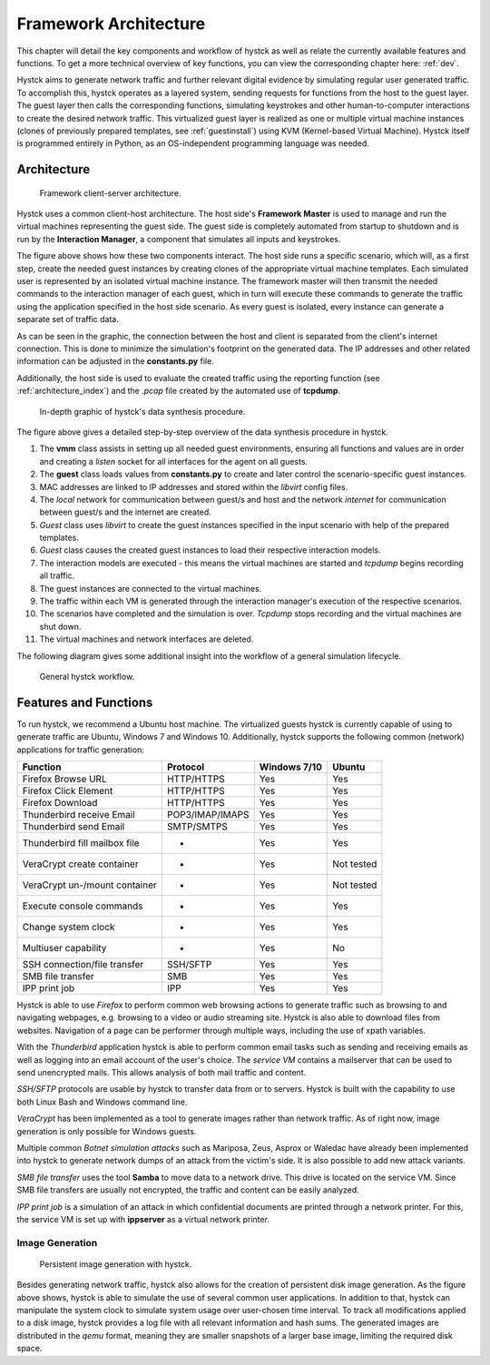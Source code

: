 .. _arch:

*****************************
Framework Architecture
*****************************

This chapter will detail the key components and workflow of hystck as well as relate the currently available features and functions.
To get a more technical overview of key functions, you can view the corresponding chapter here: :ref:`dev`.

Hystck aims to generate network traffic and further relevant digital evidence by simulating regular user generated traffic.
To accomplish this, hystck operates as a layered system, sending requests for functions from the host to the guest layer. The guest
layer then calls the corresponding functions, simulating keystrokes and other human-to-computer interactions to create the desired network traffic.
This virtualized guest layer is realized as one or multiple virtual machine instances (clones of previously
prepared templates, see :ref:`guestinstall`) using KVM (Kernel-based Virtual Machine).
Hystck itself is programmed entirely in Python, as an OS-independent programming language was needed.


Architecture
########################

.. figure:: ../../figures/client-server-architecture.PNG
    :alt: Framework client-server architecture.

    Framework client-server architecture.

Hystck uses a common client-host architecture. The host side's **Framework Master** is used to manage and run the
virtual machines representing the guest side. The guest side is completely automated from startup to shutdown and is
run by the **Interaction Manager**, a component that simulates all inputs and keystrokes.

The figure above shows how these two components interact. The host side runs a specific scenario, which will, as a first step, create the needed guest
instances by creating clones of the appropriate virtual machine templates. Each simulated user is represented by an isolated virtual machine instance.
The framework master will then transmit the needed commands to the interaction manager of each guest, which in turn will execute these commands to generate the traffic using the application specified
in the host side scenario. As every guest is isolated, every instance can generate a separate set of traffic data.

As can be seen in the graphic, the connection between the host and client is separated from the client's
internet connection. This is done to minimize the simulation's footprint on the generated data. The IP addresses and other
related information can be adjusted in the **constants.py** file.

Additionally, the host side is used to evaluate the created traffic using the reporting function (see :ref:`architecture_index`) and the *.pcap* file
created by the automated use of **tcpdump**.


.. figure:: ../../figures/hystck_simulation_procedure_2.png
        :alt: In-depth graphic of hystck's data synthesis procedure.

        In-depth graphic of hystck's data synthesis procedure.


The figure above gives a detailed step-by-step overview of the data synthesis procedure in hystck.

1. The **vmm** class assists in setting up all needed guest environments, ensuring all functions and values are in order and creating a *listen* socket for all interfaces for the agent on all guests.

2. The **guest** class loads values from **constants.py** to create and later control the scenario-specific guest instances.

3. MAC addresses are linked to IP addresses and stored within the *libvirt* config files.

4. The *local* network for communication between guest/s and host and the network *internet* for communication between guest/s and the internet are created.

5. *Guest* class uses *libvirt* to create the guest instances specified in the input scenario with help of the prepared templates.

6. *Guest* class causes the created guest instances to load their respective interaction models.

7. The interaction models are executed - this means the virtual machines are started and *tcpdump* begins recording all traffic.

8. The guest instances are connected to the virtual machines.

9. The traffic within each VM is generated through the interaction manager's execution of the respective scenarios.

10. The scenarios have completed and the simulation is over. *Tcpdump* stops recording and the virtual machines are shut down.

11. The virtual machines and network interfaces are deleted.

The following diagram gives some additional insight into the workflow of a general simulation lifecycle.

.. figure:: ../../figures/hystck-workflow.png
        :alt: General hystck workflow.

        General hystck workflow.






Features and Functions
#######################

To run hystck, we recommend a Ubuntu host machine. The virtualized guests hystck is currently capable of using to generate
traffic are Ubuntu, Windows 7 and Windows 10. Additionally, hystck supports the following common (network) applications for
traffic generation:

+------------------------------+-----------------+----------------+------------+
|Function                      |Protocol         | Windows 7/10   | Ubuntu     |
+==============================+=================+================+============+
|Firefox Browse URL            |HTTP/HTTPS       |Yes             |Yes         |
+------------------------------+-----------------+----------------+------------+
|Firefox Click Element         |HTTP/HTTPS       |Yes             |Yes         |
+------------------------------+-----------------+----------------+------------+
|Firefox Download              |HTTP/HTTPS       |Yes             |Yes         |
+------------------------------+-----------------+----------------+------------+
|Thunderbird receive Email     |POP3/IMAP/IMAPS  |Yes             |Yes         |
+------------------------------+-----------------+----------------+------------+
|Thunderbird send Email        |SMTP/SMTPS       |Yes             |Yes         |
+------------------------------+-----------------+----------------+------------+
|Thunderbird fill mailbox file |-                |Yes             |Yes         |
+------------------------------+-----------------+----------------+------------+
|VeraCrypt create container    |-                |Yes             |Not tested  |
+------------------------------+-----------------+----------------+------------+
|VeraCrypt un-/mount container |-                |Yes             |Not tested  |
+------------------------------+-----------------+----------------+------------+
|Execute console commands      |-                |Yes             |Yes         |
+------------------------------+-----------------+----------------+------------+
|Change system clock           |-                |Yes             |Yes         |
+------------------------------+-----------------+----------------+------------+
|Multiuser capability          |-                |Yes             |No          |
+------------------------------+-----------------+----------------+------------+
|SSH connection/file transfer  |SSH/SFTP         |Yes             |Yes         |
+------------------------------+-----------------+----------------+------------+
|SMB file transfer             |SMB              |Yes             |Yes         |
+------------------------------+-----------------+----------------+------------+
|IPP print job                 |IPP              |Yes             |Yes         |
+------------------------------+-----------------+----------------+------------+

Hystck is able to use *Firefox* to perform common web browsing actions to generate traffic such as browsing to and navigating
webpages, e.g. browsing to a video or audio streaming site. Hystck is also able to download files from websites. Navigation
of a page can be performer through multiple ways, including the use of xpath variables.

With the *Thunderbird* application hystck is able to perform common email tasks such as sending and receiving emails as well as
logging into an email account of the user's choice. The *service VM* contains a mailserver that can be used to send unencrypted
mails. This allows analysis of both mail traffic and content.

*SSH/SFTP* protocols are usable by hystck to transfer data from or to servers. Hystck is built with the capability to use both
Linux Bash and Windows command line.

*VeraCrypt* has been implemented as a tool to generate images rather than network traffic. As of right now, image generation
is only possible for Windows guests.

Multiple common *Botnet simulation attacks* such as Mariposa, Zeus, Asprox or Waledac have already been implemented into
hystck to generate network dumps of an attack from the victim's side. It is also possible to add new attack variants.


*SMB file transfer* uses the tool **Samba** to move data to a network drive. This drive is located on the service VM. Since
SMB file transfers are usually not encrypted, the traffic and content can be easily analyzed.

*IPP print job* is a simulation of an attack in which confidential documents are printed through a network printer.
For this, the service VM is set up with **ippserver** as a virtual network printer.

.. TODO: add some explanation to SMB file transfer & IPP print job?


==================================
Image Generation
==================================

.. figure:: ../../figures/hystck_framework_image_generator.png
    :alt: Persistent image generation with hystck.

    Persistent image generation with hystck.

Besides generating network traffic, hystck also allows for the creation of persistent disk image generation.
As the figure above shows, hystck is able to simulate the use of several common user applications. In addition to that,
hystck can manipulate the system clock to simulate system usage over user-chosen time interval. To track all modifications
applied to a disk image, hystck provides a log file with all relevant information and hash sums. The generated images are distributed
in the *qemu* format, meaning they are smaller snapshots of a larger base image, limiting the required disk space.














